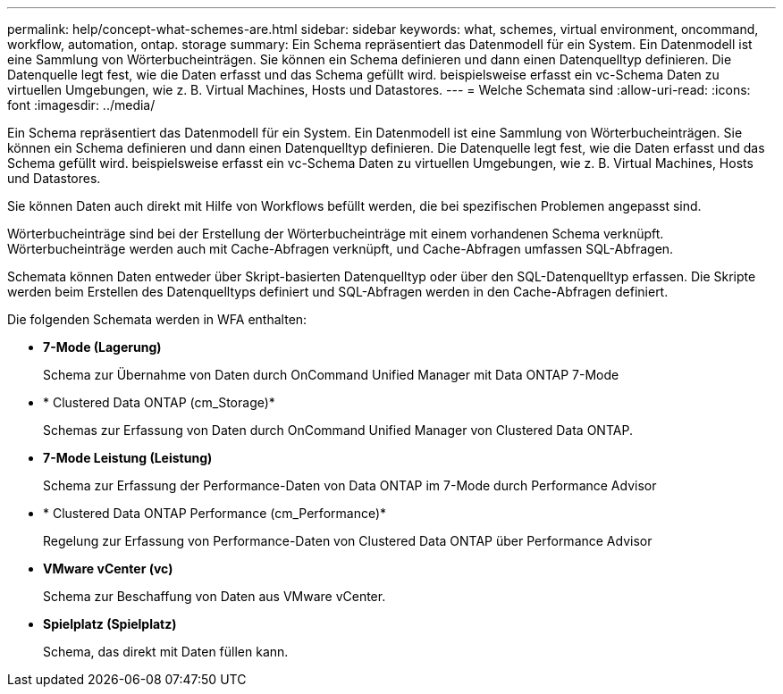 ---
permalink: help/concept-what-schemes-are.html 
sidebar: sidebar 
keywords: what, schemes, virtual environment, oncommand, workflow, automation, ontap. storage 
summary: Ein Schema repräsentiert das Datenmodell für ein System. Ein Datenmodell ist eine Sammlung von Wörterbucheinträgen. Sie können ein Schema definieren und dann einen Datenquelltyp definieren. Die Datenquelle legt fest, wie die Daten erfasst und das Schema gefüllt wird. beispielsweise erfasst ein vc-Schema Daten zu virtuellen Umgebungen, wie z. B. Virtual Machines, Hosts und Datastores. 
---
= Welche Schemata sind
:allow-uri-read: 
:icons: font
:imagesdir: ../media/


[role="lead"]
Ein Schema repräsentiert das Datenmodell für ein System. Ein Datenmodell ist eine Sammlung von Wörterbucheinträgen. Sie können ein Schema definieren und dann einen Datenquelltyp definieren. Die Datenquelle legt fest, wie die Daten erfasst und das Schema gefüllt wird. beispielsweise erfasst ein vc-Schema Daten zu virtuellen Umgebungen, wie z. B. Virtual Machines, Hosts und Datastores.

Sie können Daten auch direkt mit Hilfe von Workflows befüllt werden, die bei spezifischen Problemen angepasst sind.

Wörterbucheinträge sind bei der Erstellung der Wörterbucheinträge mit einem vorhandenen Schema verknüpft. Wörterbucheinträge werden auch mit Cache-Abfragen verknüpft, und Cache-Abfragen umfassen SQL-Abfragen.

Schemata können Daten entweder über Skript-basierten Datenquelltyp oder über den SQL-Datenquelltyp erfassen. Die Skripte werden beim Erstellen des Datenquelltyps definiert und SQL-Abfragen werden in den Cache-Abfragen definiert.

Die folgenden Schemata werden in WFA enthalten:

* *7-Mode (Lagerung)*
+
Schema zur Übernahme von Daten durch OnCommand Unified Manager mit Data ONTAP 7-Mode

* * Clustered Data ONTAP (cm_Storage)*
+
Schemas zur Erfassung von Daten durch OnCommand Unified Manager von Clustered Data ONTAP.

* *7-Mode Leistung (Leistung)*
+
Schema zur Erfassung der Performance-Daten von Data ONTAP im 7-Mode durch Performance Advisor

* * Clustered Data ONTAP Performance (cm_Performance)*
+
Regelung zur Erfassung von Performance-Daten von Clustered Data ONTAP über Performance Advisor

* *VMware vCenter (vc)*
+
Schema zur Beschaffung von Daten aus VMware vCenter.

* *Spielplatz (Spielplatz)*
+
Schema, das direkt mit Daten füllen kann.


